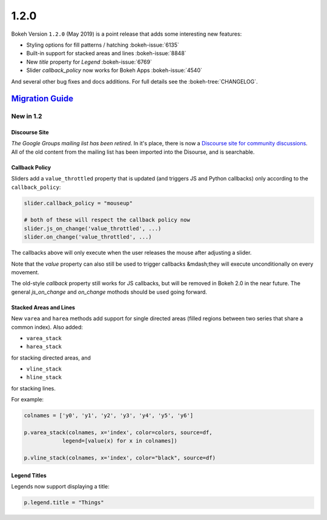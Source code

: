 .. _release-1-2-0:

1.2.0
=====

Bokeh Version ``1.2.0`` (May 2019) is a point release that adds some
interesting new features:


* Styling options for fill patterns / hatching :bokeh-issue:`6135`
* Built-in support for stacked areas and lines :bokeh-issue:`8848`
* New `title` property for `Legend` :bokeh-issue:`6769`
* Slider `callback_policy` now works for Bokeh Apps :bokeh-issue:`4540`

And several other bug fixes and docs additions. For full details see the
:bokeh-tree:`CHANGELOG`.

.. _release-1-2-0-migration:

`Migration Guide <releases.html#release-1-2-0-migration>`__
-----------------------------------------------------------

New in 1.2
~~~~~~~~~~

Discourse Site
''''''''''''''

*The Google Groups mailing list has been retired*. In it's place, there is now
a `Discourse site for community discussions`_.
All of the old content from the mailing list has been imported into the Disourse,
and is searchable.

Callback Policy
'''''''''''''''

Sliders add a ``value_throttled`` property that is updated (and triggers JS
and Python callbacks) only according to the ``callback_policy``:

.. code-block:: python

    slider.callback_policy = "mouseup"

    # both of these will respect the callback policy now
    slider.js_on_change('value_throttled', ...)
    slider.on_change('value_throttled', ...)

The callbacks above will only execute when the user releases the mouse
after adjusting a slider.

Note that the `value` property can also still be used to trigger callbacks
&mdash;they will execute unconditionally on every movement.

The old-style `callback` property still works for JS callbacks, but will be
removed in Bokeh 2.0 in the near future. The general `js_on_change` and `on_change`
mothods should be used going forward.

Stacked Areas and Lines
'''''''''''''''''''''''

New ``varea`` and ``harea`` methods add support for single directed areas
(filled regions between two series that share a common index). Also added:

* ``varea_stack``
* ``harea_stack``

for stacking directed areas, and

* ``vline_stack``
* ``hline_stack``

for stacking lines.

For example:

.. code-block:: python

    colnames = ['y0', 'y1', 'y2', 'y3', 'y4', 'y5', 'y6']

    p.varea_stack(colnames, x='index', color=colors, source=df,
                legend=[value(x) for x in colnames])

    p.vline_stack(colnames, x='index', color="black", source=df)

Legend Titles
'''''''''''''

Legends now support displaying a title:

.. code-block:: python

    p.legend.title = "Things"

.. _Discourse site for community discussions: https://discourse.bokeh.org